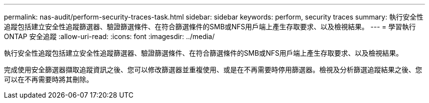 ---
permalink: nas-audit/perform-security-traces-task.html 
sidebar: sidebar 
keywords: perform, security traces 
summary: 執行安全性追蹤包括建立安全性追蹤篩選器、驗證篩選條件、在符合篩選條件的SMB或NFS用戶端上產生存取要求、以及檢視結果。 
---
= 學習執行 ONTAP 安全追蹤
:allow-uri-read: 
:icons: font
:imagesdir: ../media/


[role="lead"]
執行安全性追蹤包括建立安全性追蹤篩選器、驗證篩選條件、在符合篩選條件的SMB或NFS用戶端上產生存取要求、以及檢視結果。

完成使用安全篩選器擷取追蹤資訊之後、您可以修改篩選器並重複使用、或是在不再需要時停用篩選器。檢視及分析篩選追蹤結果之後、您可以在不再需要時將其刪除。
